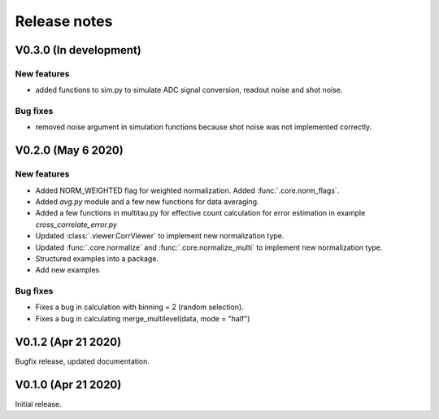 Release notes
-------------

V0.3.0 (In development)
+++++++++++++++++++++++

New features
////////////

* added functions to sim.py to simulate ADC signal conversion, readout noise and shot noise.

Bug fixes
/////////

* removed noise argument in simulation functions because shot noise was not implemented correctly.


V0.2.0 (May 6 2020)
+++++++++++++++++++

New features
////////////

* Added NORM_WEIGHTED flag for weighted normalization. Added :func:`.core.norm_flags`.
* Added `avg.py` module and a few new functions for data averaging.
* Added a few functions in multitau.py for effective count calculation for error estimation in example `cross_correlate_error.py`
* Updated :class:`.viewer.CorrViewer` to implement new normalization type.
* Updated :func:`.core.normalize` and :func:`.core.normalize_multi` to implement new normalization type.
* Structured examples into a package.
* Add new examples

Bug fixes
/////////

* Fixes a bug in calculation with binning = 2 (random selection). 
* Fixes a bug in calculating merge_multilevel(data, mode = "half")

V0.1.2 (Apr 21 2020)
++++++++++++++++++++

Bugfix release, updated documentation.

V0.1.0 (Apr 21 2020)
++++++++++++++++++++

Initial release.